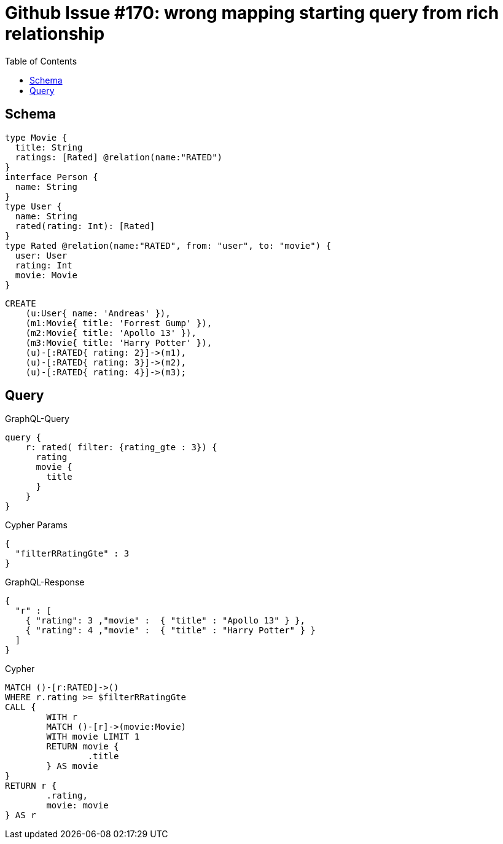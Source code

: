 :toc:

= Github Issue #170: wrong mapping starting query from rich relationship

== Schema

[source,graphql,schema=true]
----
type Movie {
  title: String
  ratings: [Rated] @relation(name:"RATED")
}
interface Person {
  name: String
}
type User {
  name: String
  rated(rating: Int): [Rated]
}
type Rated @relation(name:"RATED", from: "user", to: "movie") {
  user: User
  rating: Int
  movie: Movie
}
----

[source,cypher,test-data=true]
----
CREATE
    (u:User{ name: 'Andreas' }),
    (m1:Movie{ title: 'Forrest Gump' }),
    (m2:Movie{ title: 'Apollo 13' }),
    (m3:Movie{ title: 'Harry Potter' }),
    (u)-[:RATED{ rating: 2}]->(m1),
    (u)-[:RATED{ rating: 3}]->(m2),
    (u)-[:RATED{ rating: 4}]->(m3);
----

== Query

.GraphQL-Query
[source,graphql]
----
query {
    r: rated( filter: {rating_gte : 3}) {
      rating
      movie {
        title
      }
    }
}
----

.Cypher Params
[source,json]
----
{
  "filterRRatingGte" : 3
}
----

.GraphQL-Response
[source,json,response=true]
----
{
  "r" : [
    { "rating": 3 ,"movie" :  { "title" : "Apollo 13" } },
    { "rating": 4 ,"movie" :  { "title" : "Harry Potter" } }
  ]
}
----

.Cypher
[source,cypher]
----
MATCH ()-[r:RATED]->()
WHERE r.rating >= $filterRRatingGte
CALL {
	WITH r
	MATCH ()-[r]->(movie:Movie)
	WITH movie LIMIT 1
	RETURN movie {
		.title
	} AS movie
}
RETURN r {
	.rating,
	movie: movie
} AS r
----
